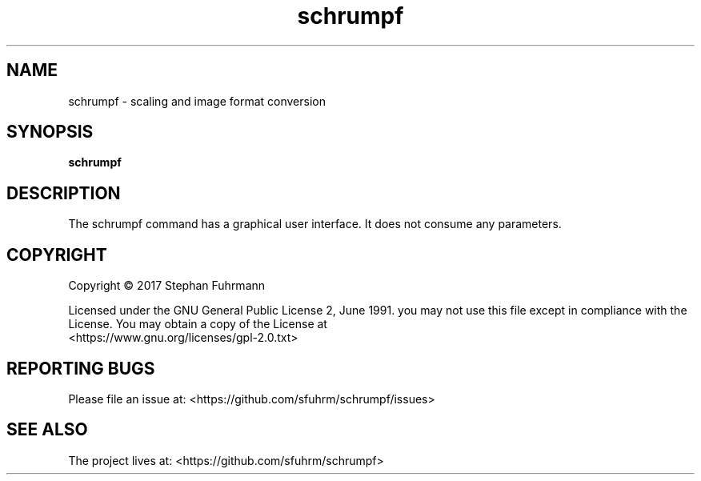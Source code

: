 '\" t
.\" (The preceding line is a note to broken versions of man to tell
.\" them to pre-process this man page with tbl)
.\" Man page for pmap.
.\" Licensed under version 2 of the GNU General Public License.
.\" Written by Albert Cahalan.
.\"
.TH schrumpf "1" "November 2017"
.SH NAME
schrumpf \- scaling and image format conversion
.SH SYNOPSIS
.B schrumpf
.SH DESCRIPTION
The schrumpf command has a graphical user interface. It
does not consume any parameters.

.SH COPYRIGHT
Copyright \(co 2017 Stephan Fuhrmann

Licensed under the GNU General Public License 2, June 1991.
you may not use this file except in compliance with the License.
You may obtain a copy of the License at
.br
    <https://www.gnu.org/licenses/gpl-2.0.txt>
.br
.SH "REPORTING BUGS"
Please file an issue at: <https://github.com/sfuhrm/schrumpf/issues>
.SH "SEE ALSO"
The project lives at: <https://github.com/sfuhrm/schrumpf>


